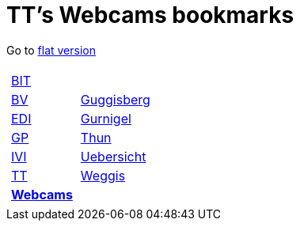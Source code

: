 
=  TT's Webcams bookmarks

Go to http://ttschannen.github.io/bm/bm.html[flat version]
[grid="none",frame="topbot",width="40%",cols="1a,5a"]
|==============================
|
[cols=">1",grid="none",frame="none"]
!==============================================
![big]#http://ttschannen.github.io/bm/bm_BIT.html[BIT]#
![big]#http://ttschannen.github.io/bm/bm_BV.html[BV]#
![big]#http://ttschannen.github.io/bm/bm_EDI.html[EDI]#
![big]#http://ttschannen.github.io/bm/bm_GP.html[GP]#
![big]#http://ttschannen.github.io/bm/bm_IVI.html[IVI]#
![big]#http://ttschannen.github.io/bm/bm_TT.html[TT]#
![big]#http://ttschannen.github.io/bm/bm_Webcams.html[*Webcams*]#
!==============================================
|
[cols="<1",grid="none",frame="none"]
!==============================================
![big]#http://www.webcam-guggisberg.ch[Guggisberg]#
![big]#http://www.gurnigel.ch/webcam/[Gurnigel]#
![big]#http://www.idynamics.ch/download_webcam.php[Thun]#
![big]#http://www.webcams.travel/map/#lat=46.777096&lng=8.179933&z=8&t=n[Uebersicht]#
![big]#http://weggis.roundshot.com/[Weggis]#
!==============================================

|==============================================

